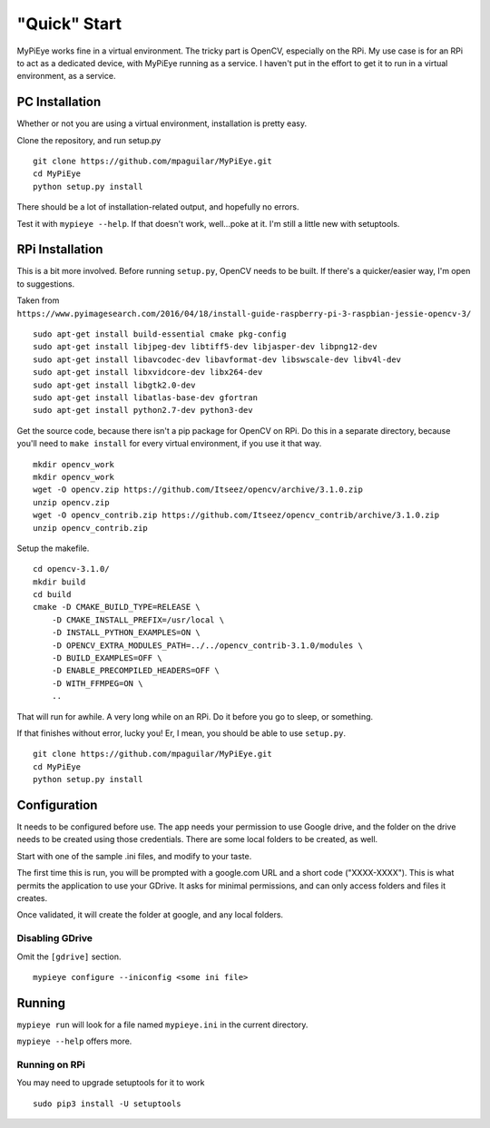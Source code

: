 "Quick" Start
=============

MyPiEye works fine in a virtual environment. The tricky part is OpenCV, especially on the RPi.
My use case is for an RPi to act as a dedicated device, with MyPiEye running as a service. I haven't put in
the effort to get it to run in a virtual environment, as a service.

PC Installation
---------------

Whether or not you are using a virtual environment, installation is pretty easy.

Clone the repository, and run setup.py

::

    git clone https://github.com/mpaguilar/MyPiEye.git
    cd MyPiEye
    python setup.py install

There should be a lot of installation-related output, and hopefully no errors.

Test it with ``mypieye --help``. If that doesn't work, well...poke at it. I'm still a little new with setuptools.

RPi Installation
----------------

This is a bit more involved. Before running ``setup.py``, OpenCV needs to be built. If there's a quicker/easier way,
I'm open to suggestions.

Taken from ``https://www.pyimagesearch.com/2016/04/18/install-guide-raspberry-pi-3-raspbian-jessie-opencv-3/``

::

    sudo apt-get install build-essential cmake pkg-config
    sudo apt-get install libjpeg-dev libtiff5-dev libjasper-dev libpng12-dev
    sudo apt-get install libavcodec-dev libavformat-dev libswscale-dev libv4l-dev
    sudo apt-get install libxvidcore-dev libx264-dev
    sudo apt-get install libgtk2.0-dev
    sudo apt-get install libatlas-base-dev gfortran
    sudo apt-get install python2.7-dev python3-dev


Get the source code, because there isn't a pip package for OpenCV on RPi. Do this in a separate directory,
because you'll need to ``make install`` for every virtual environment, if you use it that way.

::

    mkdir opencv_work
    mkdir opencv_work
    wget -O opencv.zip https://github.com/Itseez/opencv/archive/3.1.0.zip
    unzip opencv.zip
    wget -O opencv_contrib.zip https://github.com/Itseez/opencv_contrib/archive/3.1.0.zip
    unzip opencv_contrib.zip

Setup the makefile.

::

    cd opencv-3.1.0/
    mkdir build
    cd build
    cmake -D CMAKE_BUILD_TYPE=RELEASE \
        -D CMAKE_INSTALL_PREFIX=/usr/local \
        -D INSTALL_PYTHON_EXAMPLES=ON \
        -D OPENCV_EXTRA_MODULES_PATH=../../opencv_contrib-3.1.0/modules \
        -D BUILD_EXAMPLES=OFF \
        -D ENABLE_PRECOMPILED_HEADERS=OFF \
        -D WITH_FFMPEG=ON \
        ..

That will run for awhile. A very long while on an RPi. Do it before you go to sleep, or something.

If that finishes without error, lucky you! Er, I mean, you should be able to use ``setup.py``.

::

    git clone https://github.com/mpaguilar/MyPiEye.git
    cd MyPiEye
    python setup.py install

Configuration
-------------

It needs to be configured before use. The app needs your permission to use Google drive, and the folder on the drive
needs to be created using those credentials. There are some local folders to be created, as well.

Start with one of the sample .ini files, and modify to your taste.

The first time this is run, you will be prompted with a google.com URL and a short code ("XXXX-XXXX"). This is what
permits the application to use your GDrive. It asks for minimal permissions, and can only access folders and files
it creates.

Once validated, it will create the folder at google, and any local folders.

Disabling GDrive
^^^^^^^^^^^^^^^^

Omit the ``[gdrive]`` section.

::

    mypieye configure --iniconfig <some ini file>

Running
-------

``mypieye run`` will look for a file named ``mypieye.ini`` in the current directory.

``mypieye --help`` offers more.

Running on RPi
^^^^^^^^^^^^^^

You may need to upgrade setuptools for it to work

::

    sudo pip3 install -U setuptools










